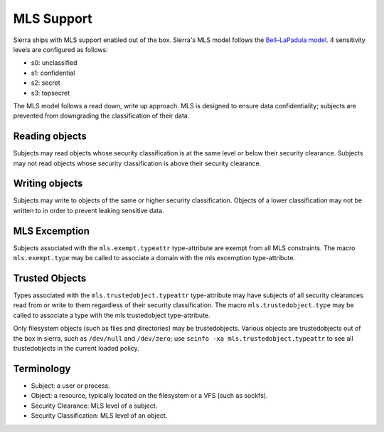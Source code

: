 ===========
MLS Support
===========

Sierra ships with MLS support enabled out of the box. Sierra's MLS model follows the `Bell–LaPadula model <https://en.wikipedia.org/wiki/Bell%E2%80%93LaPadula_model>`_. 4 sensitivity levels are configured as follows:

- s0: unclassified
- s1: confidential
- s2: secret
- s3: topsecret

The MLS model follows a read down, write up approach. MLS is designed to ensure data confidentiality; subjects are prevented from downgrading the classification of their data.

Reading objects
---------------

Subjects may read objects whose security classification is at the same level or below their security clearance. Subjects may not read objects whose security classification is above their security clearance.

Writing objects
---------------
Subjects may write to objects of the same or higher security classification. Objects of a lower classification may not be written to in order to prevent leaking sensitive data.

MLS Excemption
--------------

Subjects associated with the ``mls.exempt.typeattr`` type-attribute are exempt from all MLS constraints. The macro ``mls.exempt.type`` may be called to associate a domain with the mls excemption type-attribute.

Trusted Objects
---------------

Types associated with the ``mls.trustedobject.typeattr`` type-attribute may have subjects of all security clearances read from or write to them regardless of their security classification. The macro ``mls.trustedobject.type`` may be called to associate a type with the mls trustedobject type-attribute.

Only filesystem objects (such as files and directories) may be trustedobjects. Various objects are trustedobjects out of the box in sierra, such as ``/dev/null`` and ``/dev/zero``; use ``seinfo -xa mls.trustedobject.typeattr`` to see all trustedobjects in the current loaded policy.

Terminology
-----------
- Subject: a user or process.
- Object: a resource, typically located on the filesystem or a VFS (such as sockfs).
- Security Clearance: MLS level of a subject.
- Security Classification: MLS level of an object.
